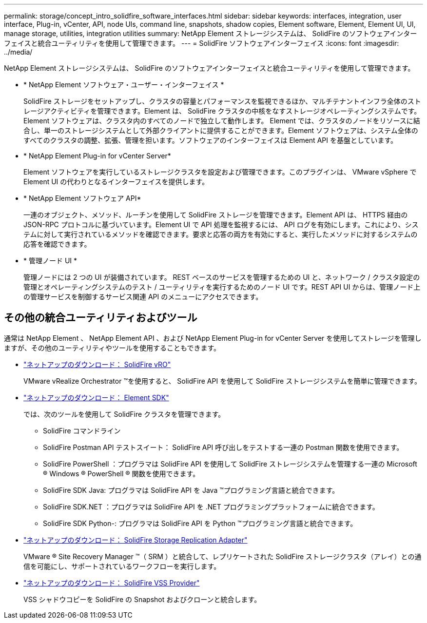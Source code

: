 ---
permalink: storage/concept_intro_solidfire_software_interfaces.html 
sidebar: sidebar 
keywords: interfaces, integration, user interface, Plug-in, vCenter, API, node UIs, command line, snapshots, shadow copies, Element software, Element, Element UI, UI, manage storage, utilities, integration utilities 
summary: NetApp Element ストレージシステムは、 SolidFire のソフトウェアインターフェイスと統合ユーティリティを使用して管理できます。 
---
= SolidFire ソフトウェアインターフェイス
:icons: font
:imagesdir: ../media/


[role="lead"]
NetApp Element ストレージシステムは、 SolidFire のソフトウェアインターフェイスと統合ユーティリティを使用して管理できます。

* * NetApp Element ソフトウェア・ユーザー・インターフェイス *
+
SolidFire ストレージをセットアップし、クラスタの容量とパフォーマンスを監視できるほか、マルチテナントインフラ全体のストレージアクティビティを管理できます。Element は、 SolidFire クラスタの中核をなすストレージオペレーティングシステムです。Element ソフトウェアは、クラスタ内のすべてのノードで独立して動作します。 Element では、クラスタのノードをリソースに結合し、単一のストレージシステムとして外部クライアントに提供することができます。Element ソフトウェアは、システム全体のすべてのクラスタの調整、拡張、管理を担います。ソフトウェアのインターフェイスは Element API を基盤としています。

* * NetApp Element Plug-in for vCenter Server*
+
Element ソフトウェアを実行しているストレージクラスタを設定および管理できます。このプラグインは、 VMware vSphere で Element UI の代わりとなるインターフェイスを提供します。

* * NetApp Element ソフトウェア API*
+
一連のオブジェクト、メソッド、ルーチンを使用して SolidFire ストレージを管理できます。Element API は、 HTTPS 経由の JSON-RPC プロトコルに基づいています。Element UI で API 処理を監視するには、 API ログを有効にします。これにより、システムに対して実行されているメソッドを確認できます。要求と応答の両方を有効にすると、実行したメソッドに対するシステムの応答を確認できます。

* * 管理ノード UI *
+
管理ノードには 2 つの UI が装備されています。 REST ベースのサービスを管理するための UI と、ネットワーク / クラスタ設定の管理とオペレーティングシステムのテスト / ユーティリティを実行するためのノード UI です。REST API UI からは、管理ノード上の管理サービスを制御するサービス関連 API のメニューにアクセスできます。





== その他の統合ユーティリティおよびツール

通常は NetApp Element 、 NetApp Element API 、および NetApp Element Plug-in for vCenter Server を使用してストレージを管理しますが、その他のユーティリティやツールを使用することもできます。

* https://mysupport.netapp.com/products/p/vro.html["ネットアップのダウンロード： SolidFire vRO"]
+
VMware vRealize Orchestrator ™を使用すると、 SolidFire API を使用して SolidFire ストレージシステムを簡単に管理できます。

* https://mysupport.netapp.com/products/p/elementsdk.html["ネットアップのダウンロード： Element SDK"]
+
では、次のツールを使用して SolidFire クラスタを管理できます。

+
** SolidFire コマンドライン
** SolidFire Postman API テストスイート： SolidFire API 呼び出しをテストする一連の Postman 関数を使用できます。
** SolidFire PowerShell ：プログラマは SolidFire API を使用して SolidFire ストレージシステムを管理する一連の Microsoft ® Windows ® PowerShell ® 関数を使用できます。
** SolidFire SDK Java: プログラマは SolidFire API を Java ™プログラミング言語と統合できます。
** SolidFire SDK.NET ：プログラマは SolidFire API を .NET プログラミングプラットフォームに統合できます。
** SolidFire SDK Python-: プログラマは SolidFire API を Python ™プログラミング言語と統合できます。


* https://mysupport.netapp.com/products/p/elementsra.html["ネットアップのダウンロード： SolidFire Storage Replication Adapter"]
+
VMware ® Site Recovery Manager ™（ SRM ）と統合して、レプリケートされた SolidFire ストレージクラスタ（アレイ）との通信を可能にし、サポートされているワークフローを実行します。

* https://mysupport.netapp.com/products/p/elementvss.html["ネットアップのダウンロード： SolidFire VSS Provider"]
+
VSS シャドウコピーを SolidFire の Snapshot およびクローンと統合します。


